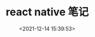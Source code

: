 #+TITLE: react native 笔记

#+DATE: <2021-12-14 15:39:53>

#+EMAIL: Lee ZhiCheng<gccll.love@gmail.com>

#+TAGS[]: react-native

#+CATEGORIES[]: react

#+LANGUAGE: zh-cn

#+STARTUP: indent



[[/img/wu-buhui-rang-ni.jpeg]]





#
